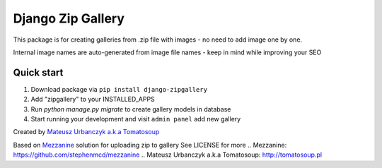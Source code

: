 ==================
Django Zip Gallery
==================

This package is for creating galleries from .zip file with images - no need to add image one by one.

Internal image names are auto-generated from image file names - keep in mind while improving your SEO

Quick start
-----------

1. Download package via ``pip install django-zipgallery``
2. Add "zipgallery" to your INSTALLED_APPS
3. Run `python manage.py migrate` to create gallery models in database
4. Start running your development and visit ``admin panel`` add new gallery

Created by `Mateusz Urbanczyk a.k.a Tomatosoup`_

Based on `Mezzanine`_ solution for uploading zip to gallery
See LICENSE for more
.. _`Mezzanine`: https://github.com/stephenmcd/mezzanine
.. _`Mateusz Urbanczyk a.k.a Tomatosoup`: http://tomatosoup.pl